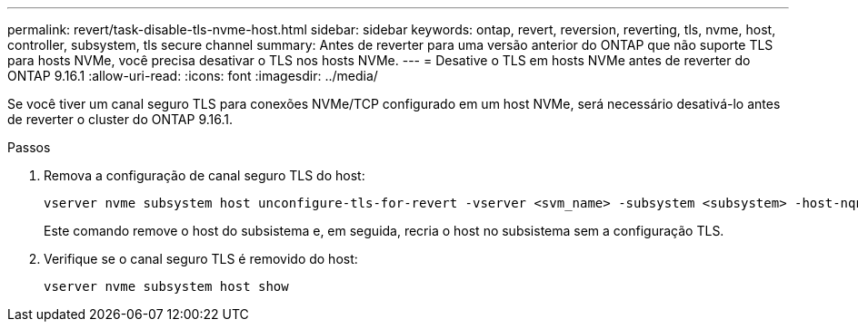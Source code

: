 ---
permalink: revert/task-disable-tls-nvme-host.html 
sidebar: sidebar 
keywords: ontap, revert, reversion, reverting, tls, nvme, host, controller, subsystem, tls secure channel 
summary: Antes de reverter para uma versão anterior do ONTAP que não suporte TLS para hosts NVMe, você precisa desativar o TLS nos hosts NVMe. 
---
= Desative o TLS em hosts NVMe antes de reverter do ONTAP 9.16.1
:allow-uri-read: 
:icons: font
:imagesdir: ../media/


[role="lead"]
Se você tiver um canal seguro TLS para conexões NVMe/TCP configurado em um host NVMe, será necessário desativá-lo antes de reverter o cluster do ONTAP 9.16.1.

.Passos
. Remova a configuração de canal seguro TLS do host:
+
[source, cli]
----
vserver nvme subsystem host unconfigure-tls-for-revert -vserver <svm_name> -subsystem <subsystem> -host-nqn <host_nqn>
----
+
Este comando remove o host do subsistema e, em seguida, recria o host no subsistema sem a configuração TLS.

. Verifique se o canal seguro TLS é removido do host:
+
[source, cli]
----
vserver nvme subsystem host show
----

